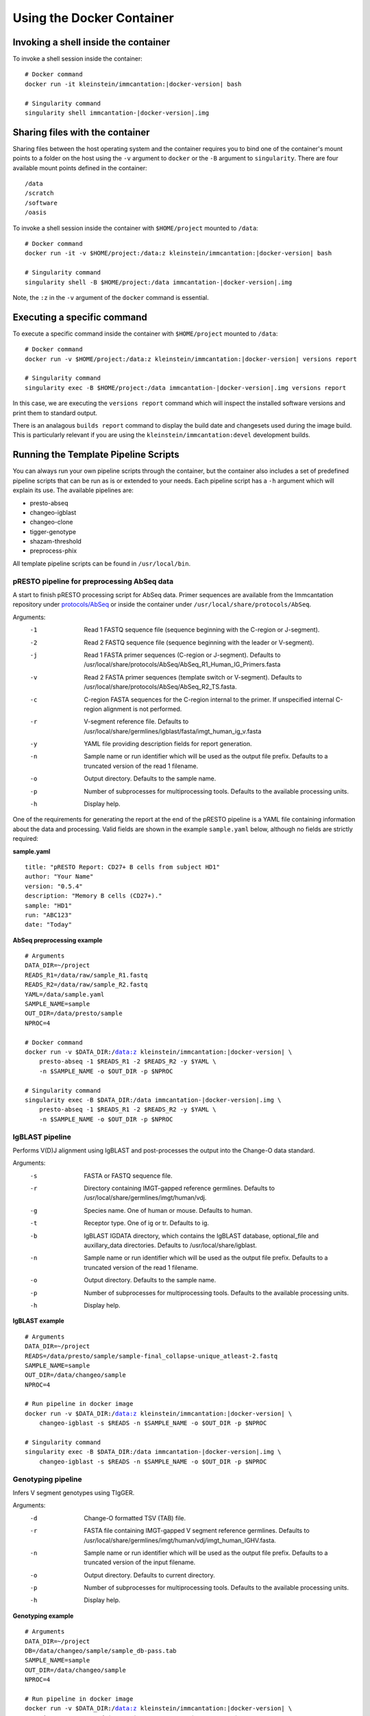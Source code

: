 Using the Docker Container
================================================================================

Invoking a shell inside the container
--------------------------------------------------------------------------------

To invoke a shell session inside the container:

.. parsed-literal::

    # Docker command
    docker run -it kleinstein/immcantation:|docker-version| bash

    # Singularity command
    singularity shell immcantation-|docker-version|.img

Sharing files with the container
--------------------------------------------------------------------------------

Sharing files between the host operating system and the container requires you
to bind one of the container's mount points to a folder on the host using the
``-v`` argument to ``docker`` or the ``-B`` argument to ``singularity``.
There are four available mount points defined in the container::

    /data
    /scratch
    /software
    /oasis

To invoke a shell session inside the container with ``$HOME/project`` mounted to
``/data``:

.. parsed-literal::

    # Docker command
    docker run -it -v $HOME/project:/data:z kleinstein/immcantation:|docker-version| bash

    # Singularity command
    singularity shell -B $HOME/project:/data immcantation-|docker-version|.img

Note, the ``:z`` in the ``-v`` argument of the ``docker`` command is essential.


Executing a specific command
--------------------------------------------------------------------------------

To execute a specific command inside the container with ``$HOME/project`` mounted to
``/data``:

.. parsed-literal::

    # Docker command
    docker run -v $HOME/project:/data:z kleinstein/immcantation:|docker-version| versions report

    # Singularity command
    singularity exec -B $HOME/project:/data immcantation-|docker-version|.img versions report

In this case, we are executing the ``versions report`` command which will inspect
the installed software versions and print them to standard output.

There is an analagous ``builds report`` command to display the build date and
changesets used during the image build. This is particularly relevant if you
are using the ``kleinstein/immcantation:devel`` development builds.


Running the Template Pipeline Scripts
--------------------------------------------------------------------------------

You can always run your own pipeline scripts through the container, but the
container also includes a set of predefined pipeline scripts that can be run as
is or extended to your needs. Each pipeline script has a ``-h`` argument which
will explain its use. The available pipelines are:

* presto-abseq
* changeo-igblast
* changeo-clone
* tigger-genotype
* shazam-threshold
* preprocess-phix

All template pipeline scripts can be found in ``/usr/local/bin``.

pRESTO pipeline for preprocessing AbSeq data
^^^^^^^^^^^^^^^^^^^^^^^^^^^^^^^^^^^^^^^^^^^^^^^^^^^^^^^^^^^^^^^^^^^^^^^^^^^^^^^^

A start to finish pRESTO processing script for AbSeq data. Primer sequences are
available from the Immcantation repository under
`protocols/AbSeq <https://bitbucket.org/kleinstein/immcantation/src/tip/protocols/AbSeq>`__
or inside the container under ``/usr/local/share/protocols/AbSeq``.

Arguments:
   -1  Read 1 FASTQ sequence file (sequence beginning with the C-region or J-segment).
   -2  Read 2 FASTQ sequence file (sequence beginning with the leader or V-segment).
   -j  Read 1 FASTA primer sequences (C-region or J-segment).
       Defaults to /usr/local/share/protocols/AbSeq/AbSeq_R1_Human_IG_Primers.fasta
   -v  Read 2 FASTA primer sequences (template switch or V-segment).
       Defaults to /usr/local/share/protocols/AbSeq/AbSeq_R2_TS.fasta.
   -c  C-region FASTA sequences for the C-region internal to the primer.
       If unspecified internal C-region alignment is not performed.
   -r  V-segment reference file.
       Defaults to /usr/local/share/germlines/igblast/fasta/imgt_human_ig_v.fasta
   -y  YAML file providing description fields for report generation.
   -n  Sample name or run identifier which will be used as the output file prefix.
       Defaults to a truncated version of the read 1 filename.
   -o  Output directory.
       Defaults to the sample name.
   -p  Number of subprocesses for multiprocessing tools.
       Defaults to the available processing units.
   -h  Display help.

One of the requirements for generating the report at the end of the pRESTO pipeline is a YAML
file containing information about the data and processing. Valid fields are shown in the example
``sample.yaml`` below, although no fields are strictly required:

**sample.yaml**

.. parsed-literal::

    title: "pRESTO Report: CD27+ B cells from subject HD1"
    author: "Your Name"
    version: "0.5.4"
    description: "Memory B cells (CD27+)."
    sample: "HD1"
    run: "ABC123"
    date: "Today"

**AbSeq preprocessing example**

.. parsed-literal::

    # Arguments
    DATA_DIR=~/project
    READS_R1=/data/raw/sample_R1.fastq
    READS_R2=/data/raw/sample_R2.fastq
    YAML=/data/sample.yaml
    SAMPLE_NAME=sample
    OUT_DIR=/data/presto/sample
    NPROC=4

    # Docker command
    docker run -v $DATA_DIR:/data:z kleinstein/immcantation:|docker-version| \\
        presto-abseq -1 $READS_R1 -2 $READS_R2 -y $YAML \\
        -n $SAMPLE_NAME -o $OUT_DIR -p $NPROC

    # Singularity command
    singularity exec -B $DATA_DIR:/data immcantation-|docker-version|.img \\
        presto-abseq -1 $READS_R1 -2 $READS_R2 -y $YAML \\
        -n $SAMPLE_NAME -o $OUT_DIR -p $NPROC

IgBLAST pipeline
^^^^^^^^^^^^^^^^^^^^^^^^^^^^^^^^^^^^^^^^^^^^^^^^^^^^^^^^^^^^^^^^^^^^^^^^^^^^^^^^

Performs V(D)J alignment using IgBLAST and post-processes the output into the
Change-O data standard.

Arguments:
   -s  FASTA or FASTQ sequence file.
   -r  Directory containing IMGT-gapped reference germlines.
       Defaults to /usr/local/share/germlines/imgt/human/vdj.
   -g  Species name. One of human or mouse. Defaults to human.
   -t  Receptor type. One of ig or tr. Defaults to ig.
   -b  IgBLAST IGDATA directory, which contains the IgBLAST database, optional_file
       and auxillary_data directories. Defaults to /usr/local/share/igblast.
   -n  Sample name or run identifier which will be used as the output file prefix.
       Defaults to a truncated version of the read 1 filename.
   -o  Output directory.
       Defaults to the sample name.
   -p  Number of subprocesses for multiprocessing tools.
       Defaults to the available processing units.
   -h  Display help.

**IgBLAST example**

.. parsed-literal::

    # Arguments
    DATA_DIR=~/project
    READS=/data/presto/sample/sample-final_collapse-unique_atleast-2.fastq
    SAMPLE_NAME=sample
    OUT_DIR=/data/changeo/sample
    NPROC=4

    # Run pipeline in docker image
    docker run -v $DATA_DIR:/data:z kleinstein/immcantation:|docker-version| \\
        changeo-igblast -s $READS -n $SAMPLE_NAME -o $OUT_DIR -p $NPROC

    # Singularity command
    singularity exec -B $DATA_DIR:/data immcantation-|docker-version|.img \\
        changeo-igblast -s $READS -n $SAMPLE_NAME -o $OUT_DIR -p $NPROC

Genotyping pipeline
^^^^^^^^^^^^^^^^^^^^^^^^^^^^^^^^^^^^^^^^^^^^^^^^^^^^^^^^^^^^^^^^^^^^^^^^^^^^^^^^

Infers V segment genotypes using TIgGER.

Arguments:
   -d  Change-O formatted TSV (TAB) file.
   -r  FASTA file containing IMGT-gapped V segment reference germlines.
       Defaults to /usr/local/share/germlines/imgt/human/vdj/imgt_human_IGHV.fasta.
   -n  Sample name or run identifier which will be used as the output file prefix.
       Defaults to a truncated version of the input filename.
   -o  Output directory.
       Defaults to current directory.
   -p  Number of subprocesses for multiprocessing tools.
       Defaults to the available processing units.
   -h  Display help.

**Genotyping example**

.. parsed-literal::

    # Arguments
    DATA_DIR=~/project
    DB=/data/changeo/sample/sample_db-pass.tab
    SAMPLE_NAME=sample
    OUT_DIR=/data/changeo/sample
    NPROC=4

    # Run pipeline in docker image
    docker run -v $DATA_DIR:/data:z kleinstein/immcantation:|docker-version| \\
        tigger-genotype -d $DB -n $SAMPLE_NAME -o $OUT_DIR -p $NPROC

    # Singularity command
    singularity exec -B $DATA_DIR:/data immcantation-|docker-version|.img \\
        tigger-genotype -d $DB -n $SAMPLE_NAME -o $OUT_DIR -p $NPROC

Clonal threshold inferrence pipeline
^^^^^^^^^^^^^^^^^^^^^^^^^^^^^^^^^^^^^^^^^^^^^^^^^^^^^^^^^^^^^^^^^^^^^^^^^^^^^^^^

Performs automated detection of the clonal assignment threshold.

Arguments:
   -d  Change-O formatted TSV (TAB) file.
   -m  Method.
       Defaults to gmm.
   -n  Sample name or run identifier which will be used as the output file prefix.
       Defaults to a truncated version of the input filename.
   -o  Output directory.
       Defaults to current directory.
   -p  Number of subprocesses for multiprocessing tools.
       Defaults to the available processing units.
   -h  Display help.

**Clonal threshold inferrence example**

.. parsed-literal::

    # Arguments
    DATA_DIR=~/project
    DB=/data/changeo/sample/sample_genotyped.tab
    SAMPLE_NAME=sample
    OUT_DIR=/data/changeo/sample
    NPROC=4

    # Run pipeline in docker image
    docker run -v $DATA_DIR:/data:z kleinstein/immcantation:|docker-version| \\
        shazam-threshold -d $DB -n $SAMPLE_NAME -o $OUT_DIR -p $NPROC

    # Singularity command
    singularity exec -B $DATA_DIR:/data immcantation-|docker-version|.img \\
        shazam-threshold -d $DB -n $SAMPLE_NAME -o $OUT_DIR -p $NPROC

Clonal assignment pipeline
^^^^^^^^^^^^^^^^^^^^^^^^^^^^^^^^^^^^^^^^^^^^^^^^^^^^^^^^^^^^^^^^^^^^^^^^^^^^^^^^

Assigns Ig sequences into clonally related lineages and builds full germline
sequences.

Arguments:
   -d  Change-O formatted TSV (TAB) file.
   -x  Distance threshold for clonal assignment.
   -r  Directory containing IMGT-gapped reference germlines.
       Defaults to /usr/local/share/germlines/imgt/human/vdj.
   -n  Sample name or run identifier which will be used as the output file prefix.
       Defaults to a truncated version of the input filename.
   -o  Output directory.
       Defaults to the sample name.
   -p  Number of subprocesses for multiprocessing tools.
       Defaults to the available processing units.
   -h  Display help.

**Clonal assignment example**

.. parsed-literal::

    # Arguments
    DATA_DIR=~/project
    DB=/data/changeo/sample/sample_genotyped.tab
    DIST=0.15
    SAMPLE_NAME=sample
    OUT_DIR=/data/changeo/sample
    NPROC=4

    # Run pipeline in docker image
    docker run -v $DATA_DIR:/data:z kleinstein/immcantation:|docker-version| \\
        changeo-clone -d $DB -x $DIST -n $SAMPLE_NAME -o $OUT_DIR -p $NPROC

    # Singularity command
    singularity exec -B $DATA_DIR:/data immcantation-|docker-version|.img \\
        changeo-clone -d $DB -x $DIST -n $SAMPLE_NAME -o $OUT_DIR -p $NPROC

PhiX cleaning pipeline
^^^^^^^^^^^^^^^^^^^^^^^^^^^^^^^^^^^^^^^^^^^^^^^^^^^^^^^^^^^^^^^^^^^^^^^^^^^^^^^^

Removes reads from a sequence file that align against the PhiX174 reference
genome.

Arguments:
   -s  FASTQ sequence file.
   -r  Directory containing phiX174 reference db.
   -o  Output directory.
       Defaults to the FASTQ file directory.
   -n  Name to use as the output file suffix.
       Defaults to '_nophix'.
   -p  Number of subprocesses for multiprocessing tools.
       Defaults to the available processing units.
   -h  Display help

**PhiX cleaning example**

.. parsed-literal::

    # Arguments
    DATA_DIR=~/project
    READS=/data/raw/sample.fastq
    OUT_DIR=/data/presto/sample
    NPROC=4

    # Run pipeline in docker image
    docker run -v $DATA_DIR:/data:z kleinstein/immcantation:|docker-version| \\
        preprocess-phix -s $READS -o $OUT_DIR -p $NPROC

    # Singularity command
    singularity exec -B $DATA_DIR:/data immcantation-|docker-version|.img \\
        preprocess-phix -s $READS -o $OUT_DIR -p $NPROC
